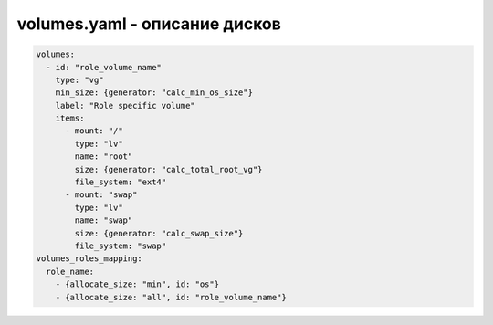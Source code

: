 volumes.yaml - описание дисков
==============================

.. code-block:: yaml

    volumes:
      - id: "role_volume_name"
        type: "vg"
        min_size: {generator: "calc_min_os_size"}
        label: "Role specific volume"
        items:
          - mount: "/"
            type: "lv"
            name: "root"
            size: {generator: "calc_total_root_vg"}
            file_system: "ext4"
          - mount: "swap"
            type: "lv"
            name: "swap"
            size: {generator: "calc_swap_size"}
            file_system: "swap"
    volumes_roles_mapping:
      role_name:
        - {allocate_size: "min", id: "os"}
        - {allocate_size: "all", id: "role_volume_name"}  